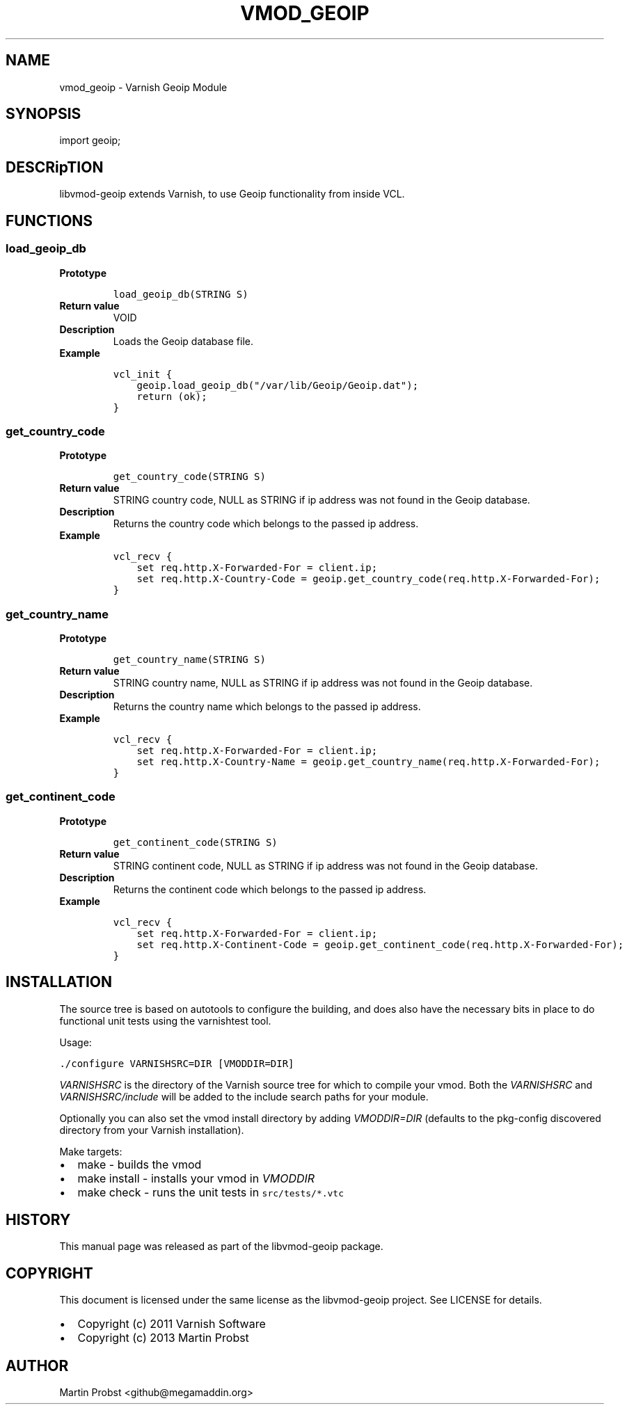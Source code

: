 .\" Man page generated from reStructeredText.
.
.TH VMOD_GEOIP 3 "2014-03-17" "0.5" ""
.SH NAME
vmod_geoip \- Varnish Geoip Module
.
.nr rst2man-indent-level 0
.
.de1 rstReportMargin
\\$1 \\n[an-margin]
level \\n[rst2man-indent-level]
level margin: \\n[rst2man-indent\\n[rst2man-indent-level]]
-
\\n[rst2man-indent0]
\\n[rst2man-indent1]
\\n[rst2man-indent2]
..
.de1 INDENT
.\" .rstReportMargin pre:
. RS \\$1
. nr rst2man-indent\\n[rst2man-indent-level] \\n[an-margin]
. nr rst2man-indent-level +1
.\" .rstReportMargin post:
..
.de UNINDENT
. RE
.\" indent \\n[an-margin]
.\" old: \\n[rst2man-indent\\n[rst2man-indent-level]]
.nr rst2man-indent-level -1
.\" new: \\n[rst2man-indent\\n[rst2man-indent-level]]
.in \\n[rst2man-indent\\n[rst2man-indent-level]]u
..
.SH SYNOPSIS
.sp
import geoip;
.SH DESCRipTION
.sp
libvmod\-geoip extends Varnish, to use Geoip functionality from inside VCL.
.SH FUNCTIONS
.SS load_geoip_db
.INDENT 0.0
.TP
.B Prototype
.sp
.nf
.ft C
load_geoip_db(STRING S)
.ft P
.fi
.TP
.B Return value
.
VOID
.TP
.B Description
.
Loads the Geoip database file.
.TP
.B Example
.sp
.nf
.ft C
vcl_init {
    geoip.load_geoip_db("/var/lib/Geoip/Geoip.dat");
    return (ok);
}
.ft P
.fi
.UNINDENT
.SS get_country_code
.INDENT 0.0
.TP
.B Prototype
.sp
.nf
.ft C
get_country_code(STRING S)
.ft P
.fi
.TP
.B Return value
.
STRING country code, NULL as STRING if ip address was not found in the Geoip database.
.TP
.B Description
.
Returns the country code which belongs to the passed ip address.
.TP
.B Example
.sp
.nf
.ft C
vcl_recv {
    set req.http.X\-Forwarded\-For = client.ip;
    set req.http.X\-Country\-Code = geoip.get_country_code(req.http.X\-Forwarded\-For);
}
.ft P
.fi
.UNINDENT
.SS get_country_name
.INDENT 0.0
.TP
.B Prototype
.sp
.nf
.ft C
get_country_name(STRING S)
.ft P
.fi
.TP
.B Return value
.
STRING country name, NULL as STRING if ip address was not found in the Geoip database.
.TP
.B Description
.
Returns the country name which belongs to the passed ip address.
.TP
.B Example
.sp
.nf
.ft C
vcl_recv {
    set req.http.X\-Forwarded\-For = client.ip;
    set req.http.X\-Country\-Name = geoip.get_country_name(req.http.X\-Forwarded\-For);
}
.ft P
..UNINDENT
.SS get_continent_code
.INDENT 0.0
.TP
.B Prototype
.sp
.nf
.ft C
get_continent_code(STRING S)
.ft P
.fi
.TP
.B Return value
.
STRING continent code, NULL as STRING if ip address was not found in the Geoip database.
.TP
.B Description
.
Returns the continent code which belongs to the passed ip address.
.TP
.B Example
.sp
.nf
.ft C
vcl_recv {
    set req.http.X\-Forwarded\-For = client.ip;
    set req.http.X\-Continent\-Code = geoip.get_continent_code(req.http.X\-Forwarded\-For);
}
.ft P
.fifi
.UNINDENT
.SH INSTALLATION
.sp
The source tree is based on autotools to configure the building, and
does also have the necessary bits in place to do functional unit tests
using the varnishtest tool.
.sp
Usage:
.sp
.nf
.ft C
\&./configure VARNISHSRC=DIR [VMODDIR=DIR]
.ft P
.fi
.sp
\fIVARNISHSRC\fP is the directory of the Varnish source tree for which to
compile your vmod. Both the \fIVARNISHSRC\fP and \fIVARNISHSRC/include\fP
will be added to the include search paths for your module.
.sp
Optionally you can also set the vmod install directory by adding
\fIVMODDIR=DIR\fP (defaults to the pkg\-config discovered directory from your
Varnish installation).
.sp
Make targets:
.INDENT 0.0
.IP \(bu 2
.
make \- builds the vmod
.IP \(bu 2
.
make install \- installs your vmod in \fIVMODDIR\fP
.IP \(bu 2
.
make check \- runs the unit tests in \fCsrc/tests/*.vtc\fP
.UNINDENT
.SH HISTORY
.sp
This manual page was released as part of the libvmod\-geoip package.
.SH COPYRIGHT
.sp
This document is licensed under the same license as the
libvmod\-geoip project. See LICENSE for details.
.INDENT 0.0
.IP \(bu 2
.
Copyright (c) 2011 Varnish Software
.IP \(bu 2
.
Copyright (c) 2013 Martin Probst
.UNINDENT
.SH AUTHOR
Martin Probst <github@megamaddin.org>
.\" Generated by docutils manpage writer.
.\" 
.

